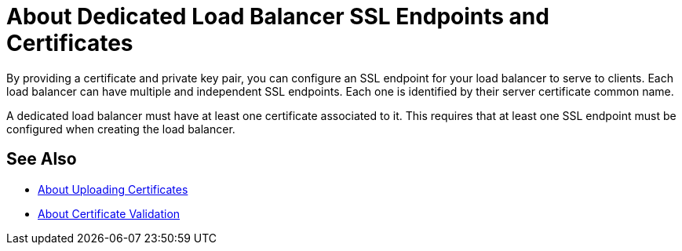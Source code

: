 = About Dedicated Load Balancer SSL Endpoints and Certificates

By providing a certificate and private key pair, you can configure an SSL endpoint for your load balancer to serve to clients.
Each load balancer can have multiple and independent SSL endpoints. Each one is identified by their server certificate common name.

A dedicated load balancer must have at least one certificate associated to it.  This requires that at least one SSL endpoint must be configured when creating the load balancer.

== See Also

* link:/runtime-manager/lb-cert-upload[About Uploading Certificates]
* link:/runtime-manager/lb-cert-validation[About Certificate Validation]